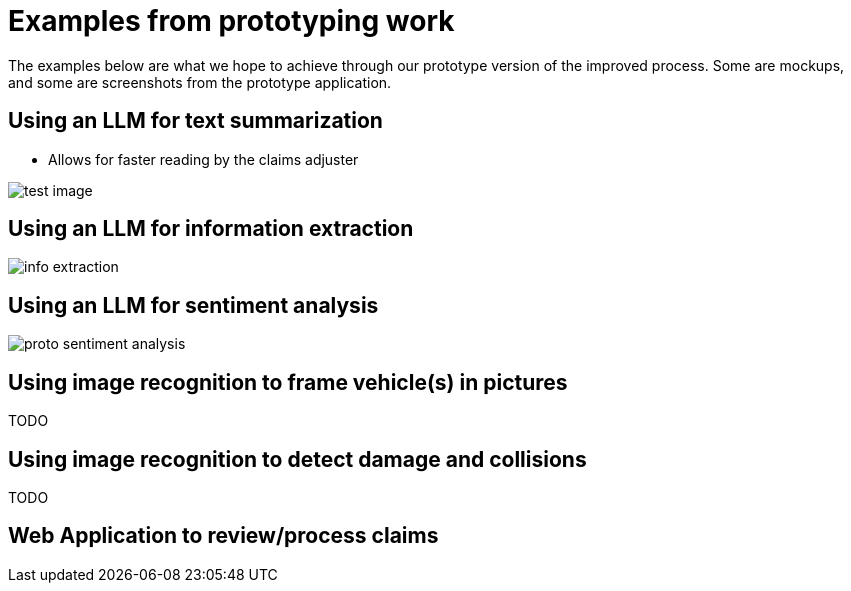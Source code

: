 = Examples from prototyping work
:imagesdir: ../assets/images

The examples below are what we hope to achieve through our prototype version of the improved process.
Some are mockups, and some are screenshots from the prototype application.

== Using an LLM for text summarization

* Allows for faster reading by the claims adjuster

image::01/proto-summary.png[test image]

== Using an LLM for information extraction

image::01/proto-info-extract.png[ info extraction]

== Using an LLM for sentiment analysis

image::01/proto-sentiment-analysis.png[]

== Using image recognition to frame vehicle(s) in pictures

TODO

== Using image recognition to detect damage and collisions

TODO

== Web Application to review/process claims
